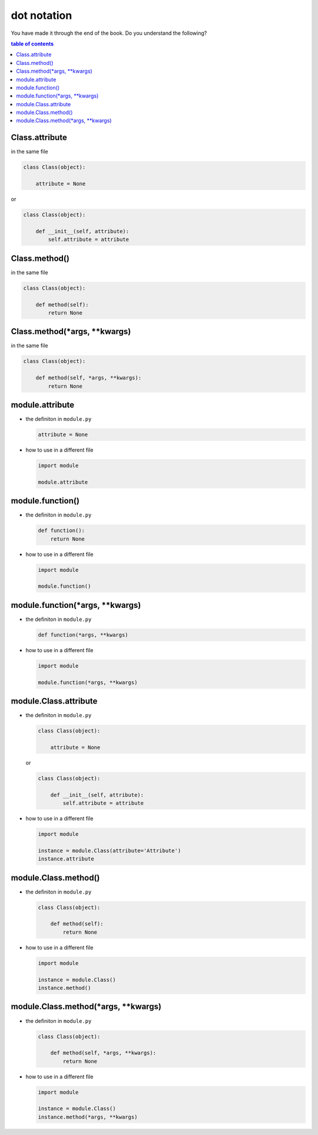 #############################################################################
dot notation
#############################################################################

You have made it through the end of the book. Do you understand the following?

.. contents:: table of contents
  :local:

*****************************************************************************
Class.attribute
*****************************************************************************

in the same file

.. code-block:: python

    class Class(object):

        attribute = None

or

.. code-block:: python

    class Class(object):

        def __init__(self, attribute):
            self.attribute = attribute

*****************************************************************************
Class.method()
*****************************************************************************

in the same file

.. code-block:: python

    class Class(object):

        def method(self):
            return None

*****************************************************************************
Class.method(*args, **kwargs)
*****************************************************************************

in the same file

.. code-block:: python

    class Class(object):

        def method(self, *args, **kwargs):
            return None

*****************************************************************************
module.attribute
*****************************************************************************

- the definiton in ``module.py``

  .. code-block:: python

      attribute = None

- how to use in a different file

  .. code-block:: python

      import module

      module.attribute

*****************************************************************************
module.function()
*****************************************************************************

- the definiton in ``module.py``

  .. code-block::  python

      def function():
          return None

- how to use in a different file

  .. code-block:: python

      import module

      module.function()

*****************************************************************************
module.function(*args, **kwargs)
*****************************************************************************

- the definiton in ``module.py``

  .. code-block:: python

      def function(*args, **kwargs)

- how to use in a different file

  .. code-block:: python

      import module

      module.function(*args, **kwargs)

*****************************************************************************
module.Class.attribute
*****************************************************************************

- the definiton in ``module.py``

  .. code-block:: python

      class Class(object):

          attribute = None

  or

  .. code-block:: python

      class Class(object):

          def __init__(self, attribute):
              self.attribute = attribute

- how to use in a different file

  .. code-block:: python

      import module

      instance = module.Class(attribute='Attribute')
      instance.attribute

*****************************************************************************
module.Class.method()
*****************************************************************************

- the definiton in ``module.py``

  .. code-block:: python

      class Class(object):

          def method(self):
              return None

- how to use in a different file

  .. code-block:: python

      import module

      instance = module.Class()
      instance.method()

*****************************************************************************
module.Class.method(*args, **kwargs)
*****************************************************************************

- the definiton in ``module.py``

  .. code-block:: python

      class Class(object):

          def method(self, *args, **kwargs):
              return None

- how to use in a different file

  .. code-block:: python

      import module

      instance = module.Class()
      instance.method(*args, **kwargs)